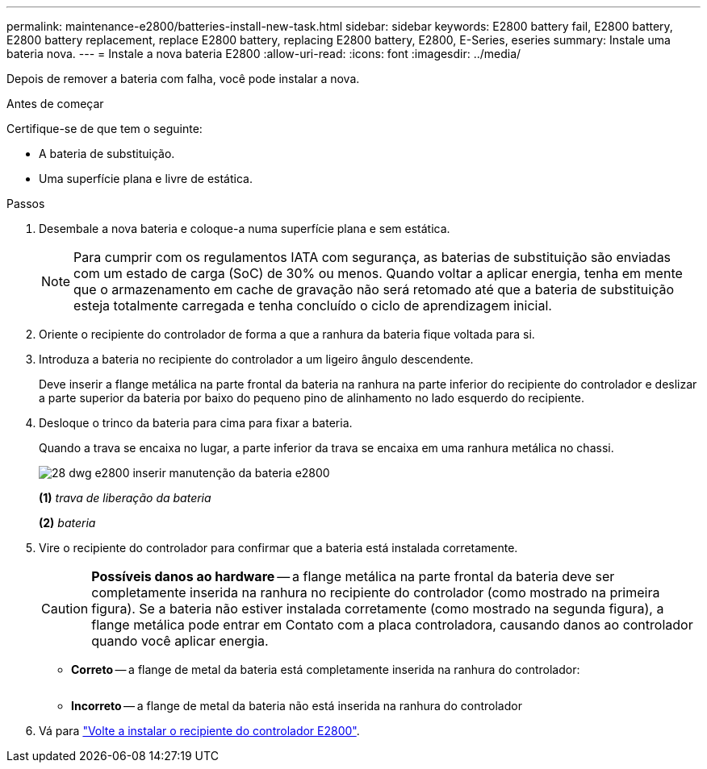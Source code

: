 ---
permalink: maintenance-e2800/batteries-install-new-task.html 
sidebar: sidebar 
keywords: E2800 battery fail, E2800 battery, E2800 battery replacement, replace E2800 battery, replacing E2800 battery, E2800, E-Series, eseries 
summary: Instale uma bateria nova. 
---
= Instale a nova bateria E2800
:allow-uri-read: 
:icons: font
:imagesdir: ../media/


[role="lead"]
Depois de remover a bateria com falha, você pode instalar a nova.

.Antes de começar
Certifique-se de que tem o seguinte:

* A bateria de substituição.
* Uma superfície plana e livre de estática.


.Passos
. Desembale a nova bateria e coloque-a numa superfície plana e sem estática.
+

NOTE: Para cumprir com os regulamentos IATA com segurança, as baterias de substituição são enviadas com um estado de carga (SoC) de 30% ou menos. Quando voltar a aplicar energia, tenha em mente que o armazenamento em cache de gravação não será retomado até que a bateria de substituição esteja totalmente carregada e tenha concluído o ciclo de aprendizagem inicial.

. Oriente o recipiente do controlador de forma a que a ranhura da bateria fique voltada para si.
. Introduza a bateria no recipiente do controlador a um ligeiro ângulo descendente.
+
Deve inserir a flange metálica na parte frontal da bateria na ranhura na parte inferior do recipiente do controlador e deslizar a parte superior da bateria por baixo do pequeno pino de alinhamento no lado esquerdo do recipiente.

. Desloque o trinco da bateria para cima para fixar a bateria.
+
Quando a trava se encaixa no lugar, a parte inferior da trava se encaixa em uma ranhura metálica no chassi.

+
image::../media/28_dwg_e2800_insert_battery_maint-e2800.gif[28 dwg e2800 inserir manutenção da bateria e2800]

+
*(1)* _trava de liberação da bateria_

+
*(2)* _bateria_

. Vire o recipiente do controlador para confirmar que a bateria está instalada corretamente.
+

CAUTION: *Possíveis danos ao hardware* -- a flange metálica na parte frontal da bateria deve ser completamente inserida na ranhura no recipiente do controlador (como mostrado na primeira figura). Se a bateria não estiver instalada corretamente (como mostrado na segunda figura), a flange metálica pode entrar em Contato com a placa controladora, causando danos ao controlador quando você aplicar energia.

+
** *Correto* -- a flange de metal da bateria está completamente inserida na ranhura do controlador:


+
image:../media/28_dwg_e2800_battery_flange_ok_maint-e2800.gif[""]

+
** *Incorreto* -- a flange de metal da bateria não está inserida na ranhura do controlador image:../media/28_dwg_e2800_battery_flange_not_ok_maint-e2800.gif[""]


. Vá para link:batteries-reinstall-controller-canister-task.html["Volte a instalar o recipiente do controlador E2800"].

